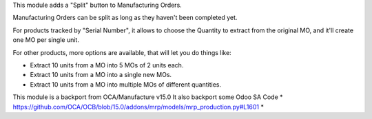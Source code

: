 This module adds a "Split" button to Manufacturing Orders.

Manufacturing Orders can be split as long as they haven't been completed yet.

For products tracked by "Serial Number", it allows to choose the Quantity to extract
from the original MO, and it'll create one MO per single unit.

For other products, more options are available, that will let you do things like:

* Extract 10 units from a MO into 5 MOs of 2 units each.
* Extract 10 units from a MO into a single new MOs.
* Extract 10 units from a MO into multiple MOs of different quantities.

This module is a backport from OCA/Manufacture v15.0
It also backport some Odoo SA Code 
* https://github.com/OCA/OCB/blob/15.0/addons/mrp/models/mrp_production.py#L1601
* 